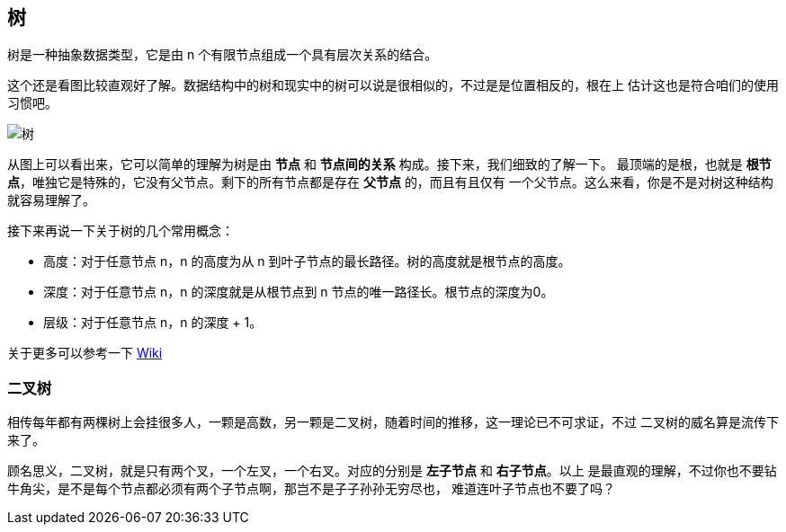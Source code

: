 [tree]
== 树
树是一种抽象数据类型，它是由 n 个有限节点组成一个具有层次关系的结合。

这个还是看图比较直观好了解。数据结构中的树和现实中的树可以说是很相似的，不过是是位置相反的，根在上
估计这也是符合咱们的使用习惯吧。

image:../images/Treedatastructure.png[树]

从图上可以看出来，它可以简单的理解为树是由 *节点* 和 *节点间的关系* 构成。接下来，我们细致的了解一下。
最顶端的是根，也就是 *根节点*，唯独它是特殊的，它没有父节点。剩下的所有节点都是存在 *父节点* 的，而且有且仅有
一个父节点。这么来看，你是不是对树这种结构就容易理解了。

接下来再说一下关于树的几个常用概念：

- 高度：对于任意节点 n，n 的高度为从 n 到叶子节点的最长路径。树的高度就是根节点的高度。
- 深度：对于任意节点 n，n 的深度就是从根节点到 n 节点的唯一路径长。根节点的深度为0。
- 层级：对于任意节点 n，n 的深度 + 1。

关于更多可以参考一下 https://zh.wikipedia.org/zh-cn/%E6%A0%91_(%E6%95%B0%E6%8D%AE%E7%BB%93%E6%9E%84)[Wiki]

[binary_tree]
=== 二叉树
相传每年都有两棵树上会挂很多人，一颗是高数，另一颗是二叉树，随着时间的推移，这一理论已不可求证，不过
二叉树的威名算是流传下来了。

顾名思义，二叉树，就是只有两个叉，一个左叉，一个右叉。对应的分别是 *左子节点* 和 *右子节点*。以上
是最直观的理解，不过你也不要钻牛角尖，是不是每个节点都必须有两个子节点啊，那岂不是子子孙孙无穷尽也，
难道连叶子节点也不要了吗？
